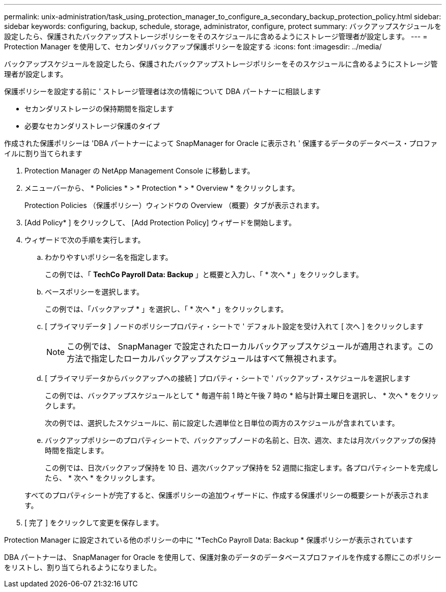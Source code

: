 ---
permalink: unix-administration/task_using_protection_manager_to_configure_a_secondary_backup_protection_policy.html 
sidebar: sidebar 
keywords: configuring, backup, schedule, storage, administrator, configure, protect 
summary: バックアップスケジュールを設定したら、保護されたバックアップストレージポリシーをそのスケジュールに含めるようにストレージ管理者が設定します。 
---
= Protection Manager を使用して、セカンダリバックアップ保護ポリシーを設定する
:icons: font
:imagesdir: ../media/


[role="lead"]
バックアップスケジュールを設定したら、保護されたバックアップストレージポリシーをそのスケジュールに含めるようにストレージ管理者が設定します。

保護ポリシーを設定する前に ' ストレージ管理者は次の情報について DBA パートナーに相談します

* セカンダリストレージの保持期間を指定します
* 必要なセカンダリストレージ保護のタイプ


作成された保護ポリシーは 'DBA パートナーによって SnapManager for Oracle に表示され ' 保護するデータのデータベース・プロファイルに割り当てられます

. Protection Manager の NetApp Management Console に移動します。
. メニューバーから、 * Policies * > * Protection * > * Overview * をクリックします。
+
Protection Policies （保護ポリシー）ウィンドウの Overview （概要）タブが表示されます。

. [Add Policy* ] をクリックして、 [Add Protection Policy] ウィザードを開始します。
. ウィザードで次の手順を実行します。
+
.. わかりやすいポリシー名を指定します。
+
この例では、「 *TechCo Payroll Data: Backup* 」と概要と入力し、「 * 次へ * 」をクリックします。

.. ベースポリシーを選択します。
+
この例では、「バックアップ * 」を選択し、「 * 次へ * 」をクリックします。

.. [ プライマリデータ ] ノードのポリシープロパティ・シートで ' デフォルト設定を受け入れて [ 次へ ] をクリックします
+

NOTE: この例では、 SnapManager で設定されたローカルバックアップスケジュールが適用されます。この方法で指定したローカルバックアップスケジュールはすべて無視されます。

.. [ プライマリデータからバックアップへの接続 ] プロパティ・シートで ' バックアップ・スケジュールを選択します
+
この例では、バックアップスケジュールとして * 毎週午前 1 時と午後 7 時の * 給与計算土曜日を選択し、 * 次へ * をクリックします。

+
次の例では、選択したスケジュールに、前に設定した週単位と日単位の両方のスケジュールが含まれています。

.. バックアップポリシーのプロパティシートで、バックアップノードの名前と、日次、週次、または月次バックアップの保持時間を指定します。
+
この例では、日次バックアップ保持を 10 日、週次バックアップ保持を 52 週間に指定します。各プロパティシートを完成したら、 * 次へ * をクリックします。

+
すべてのプロパティシートが完了すると、保護ポリシーの追加ウィザードに、作成する保護ポリシーの概要シートが表示されます。



. [ 完了 ] をクリックして変更を保存します。


Protection Manager に設定されている他のポリシーの中に '*TechCo Payroll Data: Backup * 保護ポリシーが表示されています

DBA パートナーは、 SnapManager for Oracle を使用して、保護対象のデータのデータベースプロファイルを作成する際にこのポリシーをリストし、割り当てられるようになりました。
